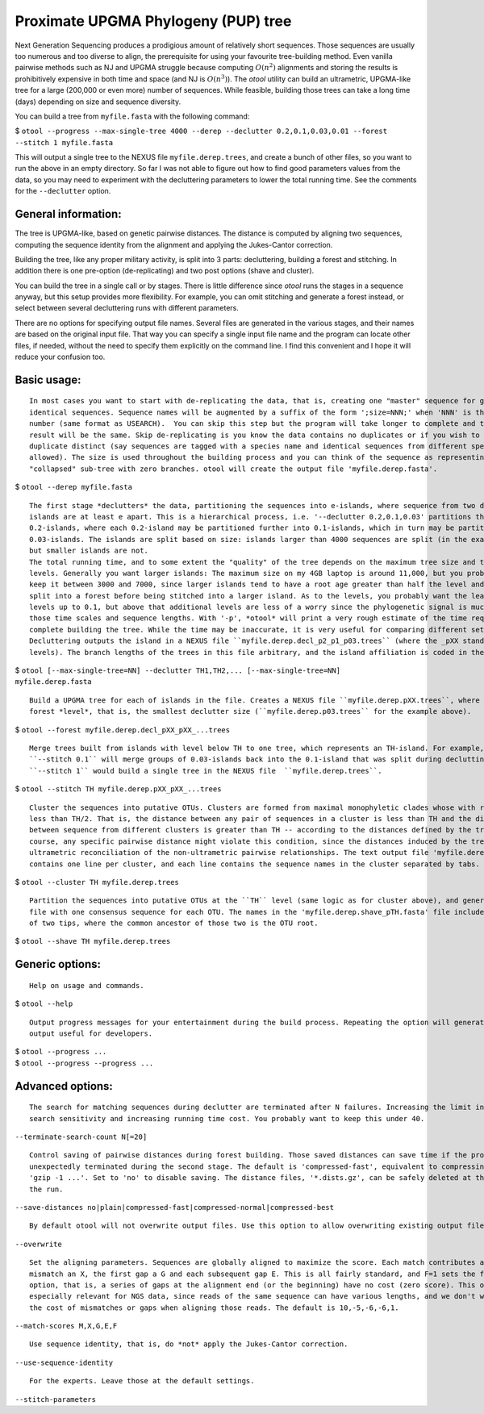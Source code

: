 ====================================
Proximate UPGMA Phylogeny (PUP) tree
====================================

Next Generation Sequencing produces a prodigious amount of relatively short
sequences. Those sequences are usually too numerous and too diverse to align,
the prerequisite for using your favourite tree-building method. Even vanilla
pairwise methods such as NJ and UPGMA struggle because computing :math:`O(n^2)`
alignments and storing the results is prohibitively expensive in both time and
space (and NJ is :math:`O(n^3)`). The *otool* utility can build an ultrametric,
UPGMA-like tree for a large (200,000 or even more) number of sequences. While
feasible, building those trees can take a long time (days) depending on size and
sequence diversity.

You can build a tree from ``myfile.fasta`` with the following command:

| $ ``otool --progress --max-single-tree 4000 --derep --declutter 0.2,0.1,0.03,0.01 --forest --stitch 1 myfile.fasta``

This will output a single tree to the NEXUS file ``myfile.derep.trees``, and
create a bunch of other files, so you want to run the above in an empty
directory. So far I was not able to figure out how to find good parameters
values from the data, so you may need to experiment with the decluttering
parameters to lower the total running time. See the comments for the
``--declutter`` option.

General information:
--------------------

The tree is UPGMA-like, based on genetic pairwise distances. The distance is
computed by aligning two sequences, computing the sequence identity from the
alignment and applying the Jukes-Cantor correction.

Building the tree, like any proper military activity, is split into 3 parts:
decluttering, building a forest and stitching. In addition there is one
pre-option (de-replicating) and two post options (shave and cluster).

You can build the tree in a single call or by stages. There is little difference
since *otool* runs the stages in a sequence anyway, but this setup provides more
flexibility. For example, you can omit stitching and generate a forest instead,
or select between several decluttering runs with different parameters.

There are no options for specifying output file names. Several files are
generated in the various stages, and their names are based on the original input
file. That way you can specify a single input file name and the program can
locate other files, if needed, without the need to specify them explicitly on
the command line. I find this convenient and I hope it will reduce your
confusion too.


Basic usage:
------------

::

 In most cases you want to start with de-replicating the data, that is, creating one "master" sequence for groups of
 identical sequences. Sequence names will be augmented by a suffix of the form ';size=NNN;' when 'NNN' is the duplicity
 number (same format as USEARCH).  You can skip this step but the program will take longer to complete and the end
 result will be the same. Skip de-replicating is you know the data contains no duplicates or if you wish to keep
 duplicate distinct (say sequences are tagged with a species name and identical sequences from different species are
 allowed). The size is used throughout the building process and you can think of the sequence as representing a
 "collapsed" sub-tree with zero branches. otool will create the output file 'myfile.derep.fasta'.
 
| $ ``otool --derep myfile.fasta``

::

 The first stage *declutters* the data, partitioning the sequences into e-islands, where sequence from two different
 islands are at least e apart. This is a hierarchical process, i.e. '--declutter 0.2,0.1,0.03' partitions the data into
 0.2-islands, where each 0.2-island may be partitioned further into 0.1-islands, which in turn may be partitioned into
 0.03-islands. The islands are split based on size: islands larger than 4000 sequences are split (in the example below),
 but smaller islands are not.
 The total running time, and to some extent the "quality" of the tree depends on the maximum tree size and the declutter
 levels. Generally you want larger islands: The maximum size on my 4GB laptop is around 11,000, but you probably want to
 keep it between 3000 and 7000, since larger islands tend to have a root age greater than half the level and would be
 split into a forest before being stitched into a larger island. As to the levels, you probably want the least number of
 levels up to 0.1, but above that additional levels are less of a worry since the phylogenetic signal is much weaker at
 those time scales and sequence lengths. With '-p', *otool* will print a very rough estimate of the time required to
 complete building the tree. While the time may be inaccurate, it is very useful for comparing different settings.
 Decluttering outputs the island in a NEXUS file ``myfile.derep.decl_p2_p1_p03.trees`` (where the _pXX stands for the
 levels). The branch lengths of the trees in this file arbitrary, and the island affiliation is coded in the tree name.

| $ ``otool [--max-single-tree=NN] --declutter TH1,TH2,... [--max-single-tree=NN] myfile.derep.fasta``

::

 Build a UPGMA tree for each of islands in the file. Creates a NEXUS file ``myfile.derep.pXX.trees``, where XX is the
 forest *level*, that is, the smallest declutter size (``myfile.derep.p03.trees`` for the example above).
 
| $ ``otool --forest myfile.derep.decl_pXX_pXX_...trees``

::

 Merge trees built from islands with level below TH to one tree, which represents an TH-island. For example,
 ``--stitch 0.1`` will merge groups of 0.03-islands back into the 0.1-island that was split during declutting.
 ``--stitch 1`` would build a single tree in the NEXUS file  ``myfile.derep.trees``. 
 
| $ ``otool --stitch TH myfile.derep.pXX_pXX_...trees``


::

  Cluster the sequences into putative OTUs. Clusters are formed from maximal monophyletic clades whose with root age
  less than TH/2. That is, the distance between any pair of sequences in a cluster is less than TH and the distance
  between sequence from different clusters is greater than TH -- according to the distances defined by the tree. Of
  course, any specific pairwise distance might violate this condition, since the distances induced by the tree are an
  ultrametric reconciliation of the non-ultrametric pairwise relationships. The text output file 'myfile.derep.clusters'
  contains one line per cluster, and each line contains the sequence names in the cluster separated by tabs.
  
| $ ``otool --cluster TH myfile.derep.trees``

::

  Partition the sequences into putative OTUs at the ``TH`` level (same logic as for cluster above), and generate a FASTA
  file with one consensus sequence for each OTU. The names in the 'myfile.derep.shave_pTH.fasta' file include the names
  of two tips, where the common ancestor of those two is the OTU root.
  
| $ ``otool --shave TH myfile.derep.trees``


Generic options:
----------------

::

 Help on usage and commands.
 
| $ ``otool --help``

::

 Output progress messages for your entertainment during the build process. Repeating the option will generate lots of
 output useful for developers.
 
| $ ``otool --progress ...``
| $ ``otool --progress --progress ...``


Advanced options:
-----------------

::

  The search for matching sequences during declutter are terminated after N failures. Increasing the limit increases the
  search sensitivity and increasing running time cost. You probably want to keep this under 40.
		    
| ``--terminate-search-count N[=20]``

::

  Control saving of pairwise distances during forest building. Those saved distances can save time if the program is
  unexpectedly terminated during the second stage. The default is 'compressed-fast', equivalent to compressing with
  'gzip -1 ...'. Set to 'no' to disable saving. The distance files, '*.dists.gz', can be safely deleted at the end of
  the run.
  
| ``--save-distances no|plain|compressed-fast|compressed-normal|compressed-best``

::

  By default otool will not overwrite output files. Use this option to allow overwriting existing output files.

| ``--overwrite``

::

 Set the aligning parameters. Sequences are globally aligned to maximize the score. Each match contributes an M, each
 mismatch an X, the first gap a G and each subsequent gap E. This is all fairly standard, and F=1 sets the free-end-gaps
 option, that is, a series of gaps at the alignment end (or the beginning) have no cost (zero score). This option is
 especially relevant for NGS data, since reads of the same sequence can have various lengths, and we don't want to pay
 the cost of mismatches or gaps when aligning those reads. The default is 10,-5,-6,-6,1.
 
| ``--match-scores M,X,G,E,F``

::

 Use sequence identity, that is, do *not* apply the Jukes-Cantor correction.
  
| ``--use-sequence-identity``

::

 For the experts. Leave those at the default settings.

| ``--stitch-parameters``

..  LocalWords:  ultrametric decluttering declutter declutting fasta clades

.. --max-single-tree 3000 --declutter 0.25,0.2,0.1,0.03,0.01 
.. Rough build time 265:54:42 - 266:18:21 (333090381-333584308),

.. --max-single-tree 3000 --declutter 0.2,0.15,0.1,0.06,0.03,0.01 
.. Rough build time 110:36:51 - 118:15:14 (138559395-148129146)

.. --max-single-tree 3000 --declutter 0.2,0.15,0.125,0.1,0.08,0.06,0.03,0.01
.. Rough build time 67:52:09 - 75:30:32 (85015537-94585288),

.. --max-single-tree 4000 --declutter 0.2,0.15,0.125,0.1,0.08,0.06,0.03,0.01
.. Rough build time 67:52:09 - 75:30:32 (85015537-94585288),

.. --max-single-tree 3000 --declutter 0.18,0.15,0.125,0.1,0.08,0.06,0.04,0.02,0.01
.. Rough build time 66:01:04 - 89:29:42 (82696292-112104854),
..  LocalWords:  monophyletic
